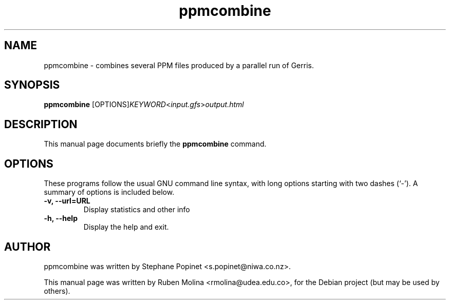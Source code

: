 .TH ppmcombine 1 "August 9, 2008" "" "User Commands"

.SH NAME
ppmcombine \- combines several PPM files produced by a parallel run of Gerris.

.SH SYNOPSIS
.B ppmcombine
.RI [OPTIONS] KEYWORD < input.gfs > output.html
.SH DESCRIPTION
This manual page documents briefly the
.B ppmcombine
command.

.SH OPTIONS
These programs follow the usual GNU command line syntax, with long
options starting with two dashes (`-').
A summary of options is included below.
.TP
.B \-v, \-\-url=URL
Display statistics and other info
.TP
.B \-h, \-\-help
Display the help and exit.

.SH AUTHOR
ppmcombine was written by Stephane Popinet <s.popinet@niwa.co.nz>.
.PP
This manual page was written by Ruben Molina <rmolina@udea.edu.co>,
for the Debian project (but may be used by others).
